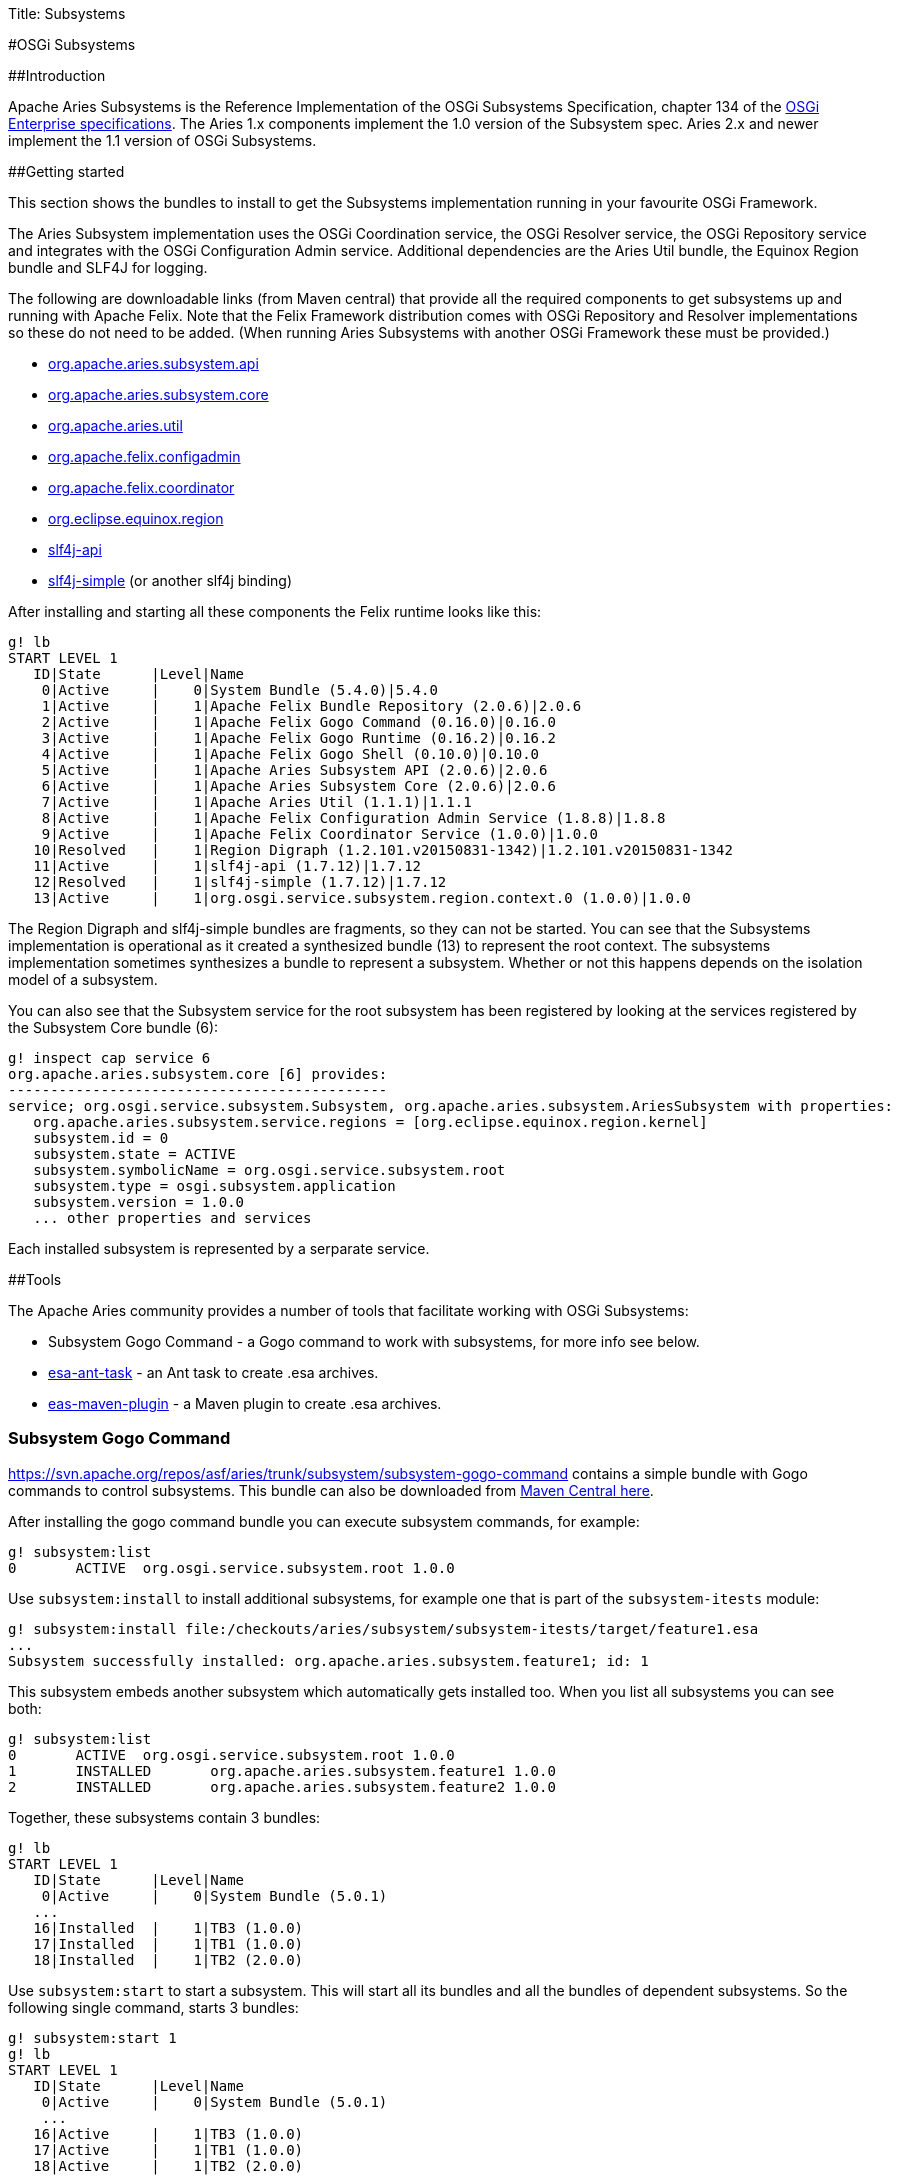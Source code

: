 Title: Subsystems

#OSGi Subsystems

##Introduction

Apache Aries Subsystems is the Reference Implementation of the OSGi Subsystems Specification, chapter 134 of the  http://www.osgi.org/Specifications/HomePage[OSGi Enterprise specifications].
The Aries 1.x components implement the 1.0 version of the Subsystem spec.
Aries 2.x and newer implement the 1.1 version of OSGi Subsystems.

##Getting started

This section shows the bundles to install to get the Subsystems implementation running in your favourite OSGi Framework.

The Aries Subsystem implementation uses the OSGi Coordination service, the OSGi Resolver service, the OSGi Repository service and integrates with the OSGi Configuration Admin service.
Additional  dependencies are the Aries Util bundle, the Equinox Region bundle and SLF4J for logging.

The following are downloadable links (from Maven central) that  provide all the required components to get subsystems up and running with Apache Felix.
Note that the Felix Framework distribution comes with OSGi Repository and Resolver implementations so these  do not need to be added.
(When running Aries Subsystems with another OSGi Framework these must be provided.)

* https://repo1.maven.org/maven2/org/apache/aries/subsystem/org.apache.aries.subsystem.api/2.0.6/org.apache.aries.subsystem.api-2.0.6.jar[org.apache.aries.subsystem.api]
* https://repo1.maven.org/maven2/org/apache/aries/subsystem/org.apache.aries.subsystem.core/2.0.6/org.apache.aries.subsystem.core-2.0.6.jar[org.apache.aries.subsystem.core]
* http://repo1.maven.org/maven2/org/apache/aries/org.apache.aries.util/1.1.1/org.apache.aries.util-1.1.1.jar[org.apache.aries.util]
* https://repo1.maven.org/maven2/org/apache/felix/org.apache.felix.configadmin/1.8.8/org.apache.felix.configadmin-1.8.8.jar[org.apache.felix.configadmin]
* http://repo1.maven.org/maven2/org/apache/felix/org.apache.felix.coordinator/1.0.0/org.apache.felix.coordinator-1.0.0.jar[org.apache.felix.coordinator]
* http://repo1.maven.org/maven2/org/eclipse/equinox/org.eclipse.equinox.region/1.2.101.v20150831-1342/org.eclipse.equinox.region-1.2.101.v20150831-1342.jar[org.eclipse.equinox.region]
* http://repo1.maven.org/maven2/org/slf4j/slf4j-api/1.7.12/slf4j-api-1.7.12.jar[slf4j-api]
* http://repo1.maven.org/maven2/org/slf4j/slf4j-simple/1.7.12/slf4j-simple-1.7.12.jar[slf4j-simple] (or another slf4j binding)

After installing and starting all these components the Felix runtime looks like this:

 g! lb
 START LEVEL 1
    ID|State      |Level|Name
     0|Active     |    0|System Bundle (5.4.0)|5.4.0
     1|Active     |    1|Apache Felix Bundle Repository (2.0.6)|2.0.6
     2|Active     |    1|Apache Felix Gogo Command (0.16.0)|0.16.0
     3|Active     |    1|Apache Felix Gogo Runtime (0.16.2)|0.16.2
     4|Active     |    1|Apache Felix Gogo Shell (0.10.0)|0.10.0
     5|Active     |    1|Apache Aries Subsystem API (2.0.6)|2.0.6
     6|Active     |    1|Apache Aries Subsystem Core (2.0.6)|2.0.6
     7|Active     |    1|Apache Aries Util (1.1.1)|1.1.1
     8|Active     |    1|Apache Felix Configuration Admin Service (1.8.8)|1.8.8
     9|Active     |    1|Apache Felix Coordinator Service (1.0.0)|1.0.0
    10|Resolved   |    1|Region Digraph (1.2.101.v20150831-1342)|1.2.101.v20150831-1342
    11|Active     |    1|slf4j-api (1.7.12)|1.7.12
    12|Resolved   |    1|slf4j-simple (1.7.12)|1.7.12
    13|Active     |    1|org.osgi.service.subsystem.region.context.0 (1.0.0)|1.0.0

The Region Digraph and slf4j-simple bundles are fragments, so they can not be started.
You can see that the Subsystems implementation is operational as it created a synthesized bundle (13) to represent the root context.
The subsystems implementation sometimes synthesizes a bundle to represent a subsystem.
Whether or not this happens depends on  the isolation model of a subsystem.

You can also see that the Subsystem service for the root subsystem has been registered by looking at the services registered by the Subsystem Core bundle (6):

 g! inspect cap service 6
 org.apache.aries.subsystem.core [6] provides:
 ---------------------------------------------
 service; org.osgi.service.subsystem.Subsystem, org.apache.aries.subsystem.AriesSubsystem with properties:
    org.apache.aries.subsystem.service.regions = [org.eclipse.equinox.region.kernel]
    subsystem.id = 0
    subsystem.state = ACTIVE
    subsystem.symbolicName = org.osgi.service.subsystem.root
    subsystem.type = osgi.subsystem.application
    subsystem.version = 1.0.0
    ... other properties and services

Each installed subsystem is represented by a serparate service.

##Tools

The Apache Aries community provides a number of tools that facilitate working with OSGi Subsystems:

* Subsystem Gogo Command - a Gogo command to work with subsystems, for more info see below.
* http://aries.apache.org/modules/esaanttask.html[esa-ant-task] - an Ant task to create .esa archives.
* http://aries.apache.org/modules/esamavenpluginproject.html[eas-maven-plugin] - a Maven plugin to create .esa archives.

=== Subsystem Gogo Command

https://svn.apache.org/repos/asf/aries/trunk/subsystem/subsystem-gogo-command contains a simple bundle with Gogo commands to control subsystems.
This bundle can also be downloaded from https://repo1.maven.org/maven2/org/apache/aries/subsystem/org.apache.aries.subsystem.gogo-command/1.0.0/org.apache.aries.subsystem.gogo-command-1.0.0.jar[Maven Central here].

After installing the gogo command bundle you can execute subsystem commands, for example:

 g! subsystem:list
 0	ACTIVE	org.osgi.service.subsystem.root 1.0.0

Use `subsystem:install` to install additional subsystems, for example one that is part of the `subsystem-itests` module:

 g! subsystem:install file:/checkouts/aries/subsystem/subsystem-itests/target/feature1.esa
 ...
 Subsystem successfully installed: org.apache.aries.subsystem.feature1; id: 1

This subsystem embeds another subsystem which automatically gets installed too.
When you list all subsystems you can see both:

 g! subsystem:list
 0	ACTIVE	org.osgi.service.subsystem.root 1.0.0
 1	INSTALLED	org.apache.aries.subsystem.feature1 1.0.0
 2	INSTALLED	org.apache.aries.subsystem.feature2 1.0.0

Together, these subsystems contain 3 bundles:

 g! lb
 START LEVEL 1
    ID|State      |Level|Name
     0|Active     |    0|System Bundle (5.0.1)
    ...
    16|Installed  |    1|TB3 (1.0.0)
    17|Installed  |    1|TB1 (1.0.0)
    18|Installed  |    1|TB2 (2.0.0)

Use `subsystem:start` to start a subsystem.
This will start all its bundles and all the bundles of dependent subsystems.
So the  following single command, starts 3 bundles:

 g! subsystem:start 1
 g! lb
 START LEVEL 1
    ID|State      |Level|Name
     0|Active     |    0|System Bundle (5.0.1)
     ...
    16|Active     |    1|TB3 (1.0.0)
    17|Active     |    1|TB1 (1.0.0)
    18|Active     |    1|TB2 (2.0.0)

=== Subsystem gogo commands

The following commands are available from the subsystem-gogo-command bundle:

* `subsystem:install <url>` - Install and resolve a subsystem.
* `subsystem:list <subsystemId>` - List installed subsystems.
* `subsystem:start <subsystemId>` - Start a subsystem and its dependencies.
* `subsystem:stop <subsystemId>` - Stop a subsystem and its dependencies.
* `subsystem:uninstall <subsystemId>` - Uninstall a subsystem and its dependencies.

Note that, following the OSGi Subsystem specification, dependent subsystems are only stopped and uninstalled when the last using subsystem is stopped/uninstalled.

##Development The Aries Subsystems code base can be found at the following location: https://svn.apache.org/repos/asf/aries/trunk/subsystem
